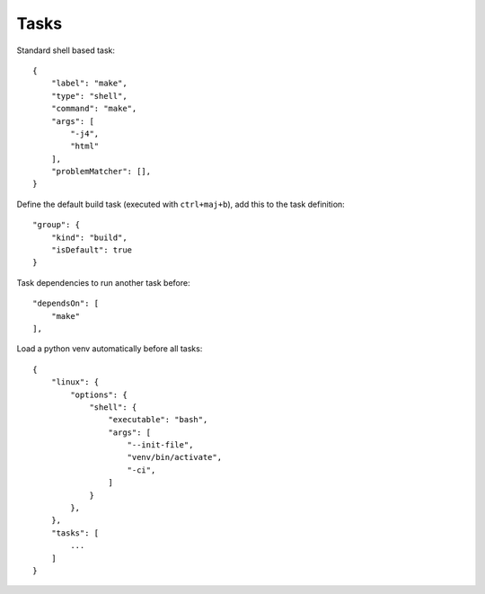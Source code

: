 Tasks
------

Standard shell based task::

    {
        "label": "make",
        "type": "shell",
        "command": "make",
        "args": [
            "-j4",
            "html"
        ],
        "problemMatcher": [],
    }

Define the default build task (executed with ``ctrl+maj+b``), add this to the task definition::

    "group": {
        "kind": "build",
        "isDefault": true
    }

Task dependencies to run another task before::

    "dependsOn": [
        "make"
    ],

Load a python venv automatically before all tasks::

    {
        "linux": {
            "options": {
                "shell": {
                    "executable": "bash",
                    "args": [
                        "--init-file",
                        "venv/bin/activate",
                        "-ci",
                    ]
                }
            },
        },
        "tasks": [
            ...
        ]
    }

